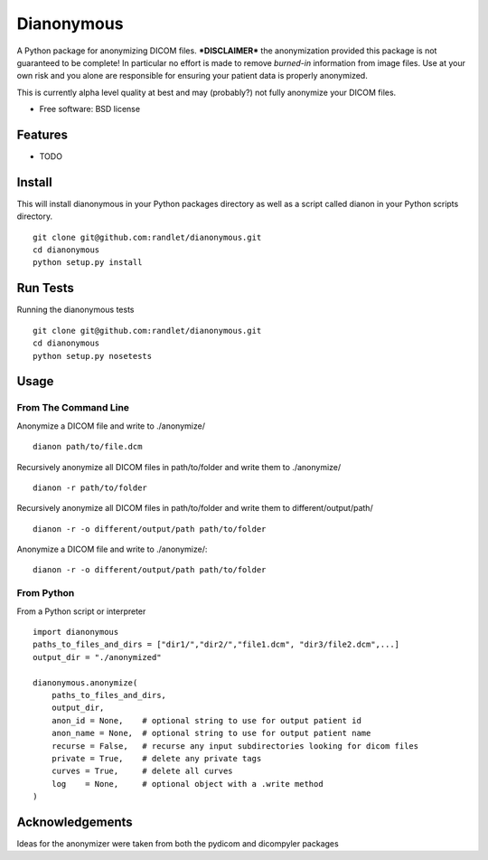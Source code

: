 ===============================
Dianonymous
===============================

A Python package for anonymizing DICOM files.  ***DISCLAIMER*** the
anonymization provided this package is not guaranteed to be complete! In
particular no effort is made to remove *burned-in* information from image
files.  Use at your own risk and you alone are responsible for ensuring your
patient data is properly anonymized.

This is currently alpha level quality at best and may (probably?) not
fully anonymize your DICOM files.

* Free software: BSD license

Features
--------

* TODO

Install
-------

This will install dianonymous in your Python packages directory
as well as a script called dianon in your Python scripts directory.  ::

    git clone git@github.com:randlet/dianonymous.git
    cd dianonymous
    python setup.py install

Run Tests
---------

Running the dianonymous tests ::

    git clone git@github.com:randlet/dianonymous.git
    cd dianonymous
    python setup.py nosetests

Usage
-----

From The Command Line
=====================

Anonymize a DICOM file and write to ./anonymize/ ::

    dianon path/to/file.dcm

Recursively anonymize all DICOM files in path/to/folder and write them to ./anonymize/ ::

    dianon -r path/to/folder

Recursively anonymize all DICOM files in path/to/folder and write them to different/output/path/ ::

    dianon -r -o different/output/path path/to/folder

Anonymize a DICOM file and write to ./anonymize/::

    dianon -r -o different/output/path path/to/folder


From Python
===========

From a Python script or interpreter ::

    import dianonymous
    paths_to_files_and_dirs = ["dir1/","dir2/","file1.dcm", "dir3/file2.dcm",...]
    output_dir = "./anonymized"

    dianonymous.anonymize(
        paths_to_files_and_dirs,
        output_dir,
        anon_id = None,    # optional string to use for output patient id
        anon_name = None,  # optional string to use for output patient name
        recurse = False,   # recurse any input subdirectories looking for dicom files
        private = True,    # delete any private tags
        curves = True,     # delete all curves
        log    = None,     # optional object with a .write method
    )



Acknowledgements
----------------

Ideas for the anonymizer were taken from both the pydicom and dicompyler packages
